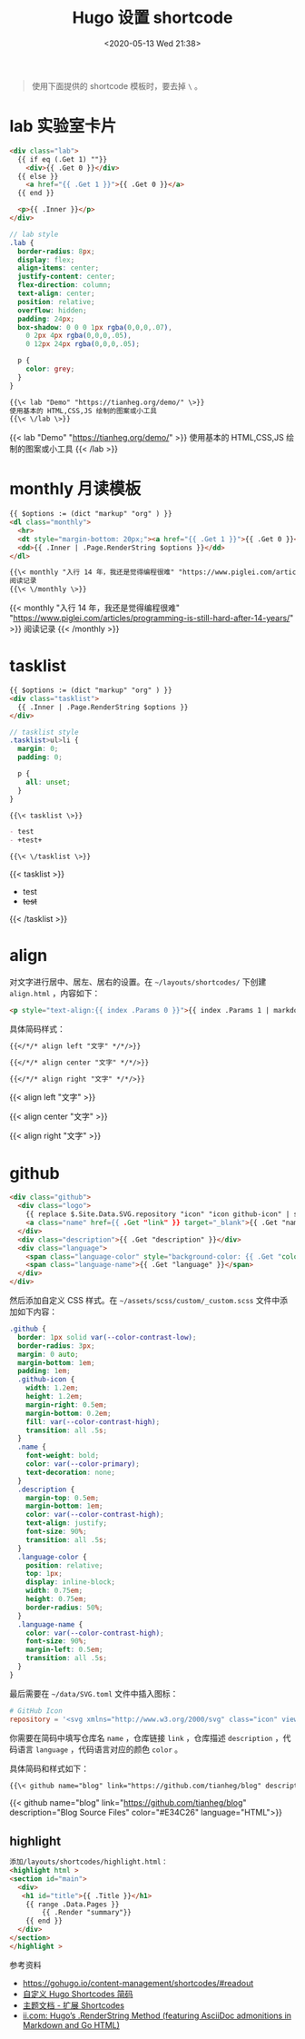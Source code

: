 #+TITLE: Hugo 设置 shortcode
#+DATE: <2020-05-13 Wed 21:38>
#+TAGS[]: 技术 Hugo

#+BEGIN_QUOTE
使用下面提供的 shortcode 模板时，要去掉 =\= 。
#+END_QUOTE

* lab 实验室卡片

#+begin_src html
<div class="lab">
  {{ if eq (.Get 1) ""}}
    <div>{{ .Get 0 }}</div>
  {{ else }}
    <a href="{{ .Get 1 }}">{{ .Get 0 }}</a>
  {{ end }}
  
  <p>{{ .Inner }}</p>
</div>
#+end_src

#+begin_src scss
// lab style
.lab {
  border-radius: 8px;
  display: flex;
  align-items: center;
  justify-content: center;
  flex-direction: column;
  text-align: center;
  position: relative;
  overflow: hidden;
  padding: 24px;
  box-shadow: 0 0 0 1px rgba(0,0,0,.07),
    0 2px 4px rgba(0,0,0,.05),
    0 12px 24px rgba(0,0,0,.05);
  
  p {
    color: grey;
  }
}
#+end_src

#+BEGIN_SRC org
{{\< lab "Demo" "https://tianheg.org/demo/" \>}}
使用基本的 HTML,CSS,JS 绘制的图案或小工具
{{\< \/lab \>}}
#+END_SRC

{{< lab "Demo" "https://tianheg.org/demo/" >}}
使用基本的 HTML,CSS,JS 绘制的图案或小工具
{{< /lab >}}

* monthly 月读模板

#+begin_src html
{{ $options := (dict "markup" "org" ) }}
<dl class="monthly">
  <hr>
  <dt style="margin-bottom: 20px;"><a href="{{ .Get 1 }}">{{ .Get 0 }}</a></dt>
  <dd>{{ .Inner | .Page.RenderString $options }}</dd>
</dl>
#+end_src

#+BEGIN_SRC org
{{\< monthly "入行 14 年，我还是觉得编程很难" "https://www.piglei.com/articles/programming-is-still-hard-after-14-years/" \>}}
阅读记录
{{\< \/monthly \>}}
#+END_SRC

{{< monthly "入行 14 年，我还是觉得编程很难" "https://www.piglei.com/articles/programming-is-still-hard-after-14-years/" >}}
阅读记录
{{< /monthly >}}

* tasklist

#+begin_src html
{{ $options := (dict "markup" "org" ) }}
<div class="tasklist">
  {{ .Inner | .Page.RenderString $options }}
</div>
#+end_src

#+begin_src scss
// tasklist style
.tasklist>ul>li {
  margin: 0;
  padding: 0;

  p {
    all: unset;
  }
}
#+end_src

#+begin_src org
{{\< tasklist \>}}

- test
- +test+

{{\< \/tasklist \>}}
#+end_src

{{< tasklist >}}

- test
- +test+

{{< /tasklist >}}

* align

对文字进行居中、居左、居右的设置。在 =~/layouts/shortcodes/= 下创建 =align.html= ，内容如下：

#+begin_src html
<p style="text-align:{{ index .Params 0 }}">{{ index .Params 1 | markdownify }}</p>
#+end_src

具体简码样式：

#+begin_src org
{{</*/* align left "文字" */*/>}}

{{</*/* align center "文字" */*/>}}

{{</*/* align right "文字" */*/>}}
#+end_src

{{< align left "文字" >}}

{{< align center "文字" >}}

{{< align right "文字" >}}

* github

#+begin_src html
<div class="github">
  <div class="logo">
    {{ replace $.Site.Data.SVG.repository "icon" "icon github-icon" | safeHTML }}
    <a class="name" href={{ .Get "link" }} target="_blank">{{ .Get "name" }}</a>
  </div>
  <div class="description">{{ .Get "description" }}</div>
  <div class="language">
    <span class="language-color" style="background-color: {{ .Get "color" }}"></span>
    <span class="language-name">{{ .Get "language" }}</span>
  </div>
</div>
#+end_src

然后添加自定义 CSS 样式。在 =~/assets/scss/custom/_custom.scss= 文件中添加如下内容：

#+begin_src scss
.github {
  border: 1px solid var(--color-contrast-low);
  border-radius: 3px;
  margin: 0 auto;
  margin-bottom: 1em;
  padding: 1em;
  .github-icon {
    width: 1.2em;
    height: 1.2em;
    margin-right: 0.5em;
    margin-bottom: 0.2em;
    fill: var(--color-contrast-high);
    transition: all .5s;
  }
  .name {
    font-weight: bold;
    color: var(--color-primary);
    text-decoration: none;
  }
  .description {
    margin-top: 0.5em;
    margin-bottom: 1em;
    color: var(--color-contrast-high);
    text-align: justify;
    font-size: 90%;
    transition: all .5s;
  }
  .language-color {
    position: relative;
    top: 1px;
    display: inline-block;
    width: 0.75em;
    height: 0.75em;
    border-radius: 50%;
  }
  .language-name {
    color: var(--color-contrast-high);
    font-size: 90%;
    margin-left: 0.5em;
    transition: all .5s;
  }
}
#+end_src

最后需要在 =~/data/SVG.toml= 文件中插入图标：

#+begin_src toml
# GitHub Icon
repository = '<svg xmlns="http://www.w3.org/2000/svg" class="icon" viewBox="0 0 16 16"><path fill-rule="evenodd" clip-rule="evenodd" d="M2 2.5C2 1.83696 2.26339 1.20107 2.73223 0.732233C3.20108 0.263392 3.83696 0 4.5 0L13.25 0C13.4489 0 13.6397 0.0790176 13.7803 0.21967C13.921 0.360322 14 0.551088 14 0.75V13.25C14 13.4489 13.921 13.6397 13.7803 13.7803C13.6397 13.921 13.4489 14 13.25 14H10.75C10.5511 14 10.3603 13.921 10.2197 13.7803C10.079 13.6397 10 13.4489 10 13.25C10 13.0511 10.079 12.8603 10.2197 12.7197C10.3603 12.579 10.5511 12.5 10.75 12.5H12.5V10.5H4.5C4.30308 10.5 4.11056 10.5582 3.94657 10.6672C3.78257 10.7762 3.65442 10.9312 3.57816 11.1128C3.50191 11.2943 3.48096 11.4943 3.51793 11.6878C3.5549 11.8812 3.64816 12.0594 3.786 12.2C3.92524 12.3422 4.0023 12.5338 4.00024 12.7328C3.99818 12.9318 3.91716 13.1218 3.775 13.261C3.63285 13.4002 3.4412 13.4773 3.24222 13.4752C3.04325 13.4732 2.85324 13.3922 2.714 13.25C2.25571 12.7829 1.99929 12.1544 2 11.5V2.5ZM12.5 1.5V9H4.5C4.144 9 3.806 9.074 3.5 9.208V2.5C3.5 2.23478 3.60536 1.98043 3.79289 1.79289C3.98043 1.60536 4.23478 1.5 4.5 1.5H12.5ZM5 12.25V15.5C5 15.5464 5.01293 15.5919 5.03734 15.6314C5.06175 15.6709 5.09667 15.7028 5.1382 15.7236C5.17972 15.7444 5.22621 15.7532 5.27245 15.749C5.31869 15.7448 5.36286 15.7279 5.4 15.7L6.85 14.613C6.89328 14.5805 6.94591 14.563 7 14.563C7.05409 14.563 7.10673 14.5805 7.15 14.613L8.6 15.7C8.63714 15.7279 8.68131 15.7448 8.72755 15.749C8.77379 15.7532 8.82028 15.7444 8.8618 15.7236C8.90333 15.7028 8.93826 15.6709 8.96266 15.6314C8.98707 15.5919 9 15.5464 9 15.5V12.25C9 12.1837 8.97366 12.1201 8.92678 12.0732C8.87989 12.0263 8.81631 12 8.75 12H5.25C5.1837 12 5.12011 12.0263 5.07322 12.0732C5.02634 12.1201 5 12.1837 5 12.25Z"/></svg>'
#+end_src

你需要在简码中填写仓库名 =name= ，仓库链接 =link= ，仓库描述 =description= ，代码语言 =language= ，代码语言对应的颜色 =color= 。

具体简码和样式如下：

#+begin_src org
{{\< github name="blog" link="https://github.com/tianheg/blog" description="Blog Source Files" color="#E34C26" language="HTML" \>}}
#+end_src

{{< github name="blog" link="https://github.com/tianheg/blog"
description="Blog Source Files" color="#E34C26" language="HTML">}}

** highlight
:PROPERTIES:
:CUSTOM_ID: highlight
:END:
#+begin_src html
添加/layouts/shortcodes/highlight.html：
<highlight html >
<section id="main">
  <div>
   <h1 id="title">{{ .Title }}</h1>
    {{ range .Data.Pages }}
        {{ .Render "summary"}}
    {{ end }}
  </div>
</section>
</highlight >
#+end_src

参考资料

- [[https://gohugo.io/content-management/shortcodes/#readout]]
- [[https://guanqr.com/tech/website/hugo-shortcodes-customization/][自定义 Hugo Shortcodes 简码]]
- [[https://hugoloveit.com/zh-cn/theme-documentation-extended-shortcodes/][主题文档 - 扩展 Shortcodes]]
- [[https://www.ii.com/hugo-renderstring/][ii.com: Hugo’s .RenderString Method (featuring AsciiDoc admonitions in Markdown and Go HTML)]]
